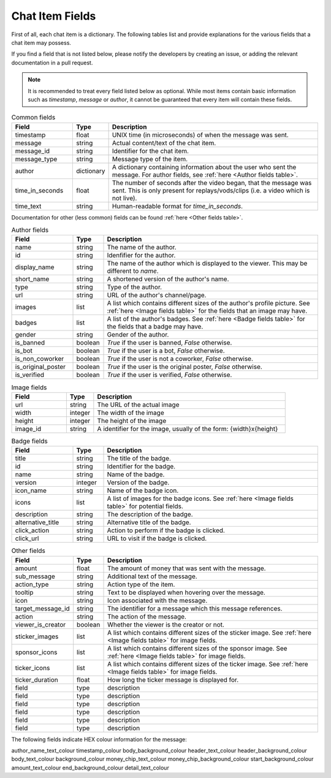 Chat Item Fields
================

First of all, each chat item is a dictionary. The following tables
list and provide explanations for the various fields that a chat
item may possess.


If you find a field that is not listed below,
please notify the developers by creating an issue, or adding
the relevant documentation in a pull request.


.. note::
   It is recommended to treat every field listed below as optional.
   While most items contain basic information such as `timestamp`,
   `message` or `author`, it cannot be guaranteed that every item
   will contain these fields.


.. list-table:: Common fields
   :widths: 20 10 70
   :header-rows: 1

   * - Field
     - Type
     - Description
   * - timestamp
     - float
     - UNIX time (in microseconds) of when the message was sent.
   * - message
     - string
     - Actual content/text of the chat item.
   * - message_id
     - string
     - Identifier for the chat item.
   * - message_type
     - string
     - Message type of the item.
   * - author
     - dictionary
     - A dictionary containing information about the user who sent the message. For author fields, see :ref:`here <Author fields table>`.
   * - time_in_seconds
     - float
     - The number of seconds after the video began, that the message was sent.  This is only present for replays/vods/clips (i.e. a video which is not live).
   * - time_text
     - string
     - Human-readable format for `time_in_seconds`.

Documentation for other (less common) fields can be found :ref:`here <Other fields table>`.

.. _Author fields table:

.. list-table:: Author fields
   :widths: 20 10 70
   :header-rows: 1

   * - Field
     - Type
     - Description
   * - name
     - string
     - The name of the author.
   * - id
     - string
     - Idenfifier for the author.
   * - display_name
     - string
     - The name of the author which is displayed to the viewer. This may be different to `name`.
   * - short_name
     - string
     - A shortened version of the author's name.
   * - type
     - string
     - Type of the author.
   * - url
     - string
     - URL of the author's channel/page.
   * - images
     - list
     - A list which contains different sizes of the author's profile picture. See :ref:`here <Image fields table>` for the fields that an image may have.
   * - badges
     - list
     - A list of the author's badges. See :ref:`here <Badge fields table>` for the fields that a badge may have.
   * - gender
     - string
     - Gender of the author.
   * - is_banned
     - boolean
     - `True` if the user is banned, `False` otherwise.
   * - is_bot
     - boolean
     - `True` if the user is a bot, `False` otherwise.
   * - is_non_coworker
     - boolean
     - `True` if the user is not a coworker, `False` otherwise.
   * - is_original_poster
     - boolean
     - `True` if the user is the original poster, `False` otherwise.
   * - is_verified
     - boolean
     - `True` if the user is verified, `False` otherwise.

.. _Image fields table:

.. list-table:: Image fields
   :widths: 20 10 70
   :header-rows: 1

   * - Field
     - Type
     - Description
   * - url
     - string
     - The URL of the actual image
   * - width
     - integer
     - The width of the image
   * - height
     - integer
     - The height of the image
   * - image_id
     - string
     - A identifier for the image, usually of the form: {width}x{height}

.. _Badge fields table:

.. list-table:: Badge fields
   :widths: 20 10 70
   :header-rows: 1

   * - Field
     - Type
     - Description
   * - title
     - string
     - The title of the badge.
   * - id
     - string
     - Identifier for the badge.
   * - name
     - string
     - Name of the badge.
   * - version
     - integer
     - Version of the badge.
   * - icon_name
     - string
     - Name of the badge icon.
   * - icons
     - list
     - A list of images for the badge icons. See :ref:`here <Image fields table>` for potential fields.
   * - description
     - string
     - The description of the badge.
   * - alternative_title
     - string
     - Alternative title of the badge.
   * - click_action
     - string
     - Action to perform if the badge is clicked.
   * - click_url
     - string
     - URL to visit if the badge is clicked.

.. _Other fields table:

.. list-table:: Other fields
   :widths: 20 10 70
   :header-rows: 1

   * - Field
     - Type
     - Description
   * - amount
     - float
     - The amount of money that was sent with the message.
   * - sub_message
     - string
     - Additional text of the message.
   * - action_type
     - string
     - Action type of the item.
   * - tooltip
     - string
     - Text to be displayed when hovering over the message.
   * - icon
     - string
     - Icon associated with the message.
   * - target_message_id
     - string
     - The identifier for a message which this message references.
   * - action
     - string
     - The action of the message.
   * - viewer_is_creator
     - boolean
     - Whether the viewer is the creator or not.
   * - sticker_images
     - list
     - A list which contains different sizes of the sticker image. See :ref:`here <Image fields table>` for image fields.
   * - sponsor_icons
     - list
     - A list which contains different sizes of the sponsor image. See :ref:`here <Image fields table>` for image fields.
   * - ticker_icons
     - list
     - A list which contains different sizes of the ticker image. See :ref:`here <Image fields table>` for image fields.
   * - ticker_duration
     - float
     - How long the ticker message is displayed for.
   * - field
     - type
     - description
   * - field
     - type
     - description
   * - field
     - type
     - description
   * - field
     - type
     - description
   * - field
     - type
     - description
   * - field
     - type
     - description


The following fields indicate HEX colour information for the message:

author_name_text_colour
timestamp_colour
body_background_colour
header_text_colour
header_background_colour
body_text_colour
background_colour
money_chip_text_colour
money_chip_background_colour
start_background_colour
amount_text_colour
end_background_colour
detail_text_colour
